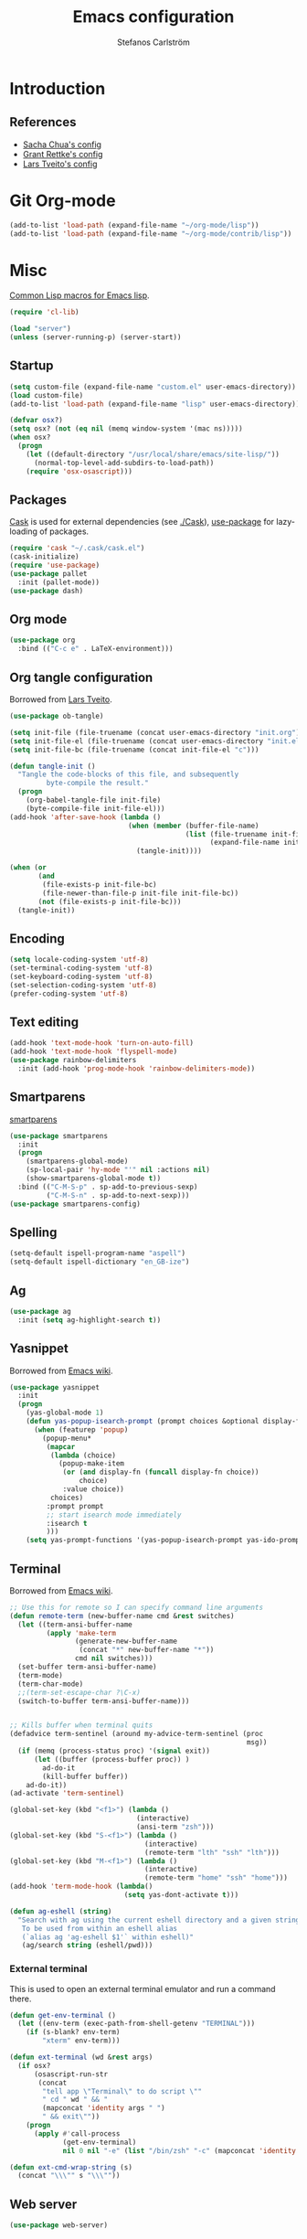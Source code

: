 #+TITLE: Emacs configuration
#+AUTHOR: Stefanos Carlström
#+EMAIL: stefanos.carlstrom@gmail.com

#+PROPERTY: tangle yes
#+PROPERTY: comments org
* Introduction
** References
   - [[http://pages.sachachua.com/.emacs.d/Sacha.html][Sacha Chua's config]]
   - [[https://github.com/grettke/home][Grant Rettke's config]]
   - [[https://github.com/larstvei/dot-emacs][Lars Tveito's config]]
* Git Org-mode
  #+BEGIN_SRC emacs-lisp
     (add-to-list 'load-path (expand-file-name "~/org-mode/lisp"))
     (add-to-list 'load-path (expand-file-name "~/org-mode/contrib/lisp"))
  #+END_SRC
* Misc
  [[http://www.emacswiki.org/emacs/CommonLispForEmacs][Common Lisp macros for Emacs lisp]].
  #+BEGIN_SRC emacs-lisp
    (require 'cl-lib)

    (load "server")
    (unless (server-running-p) (server-start))
  #+END_SRC
** Startup
   #+BEGIN_SRC emacs-lisp
     (setq custom-file (expand-file-name "custom.el" user-emacs-directory))
     (load custom-file)
     (add-to-list 'load-path (expand-file-name "lisp" user-emacs-directory))

     (defvar osx?)
     (setq osx? (not (eq nil (memq window-system '(mac ns)))))
     (when osx?
       (progn
         (let ((default-directory "/usr/local/share/emacs/site-lisp/"))
           (normal-top-level-add-subdirs-to-load-path))
         (require 'osx-osascript)))
   #+END_SRC

** Packages
   [[https://github.com/cask/cask][Cask]] is used for external dependencies (see [[file:Cask][./Cask]]), [[https://github.com/jwiegley/use-package][use-package]]
   for lazy-loading of packages.
   #+BEGIN_SRC emacs-lisp
     (require 'cask "~/.cask/cask.el")
     (cask-initialize)
     (require 'use-package)
     (use-package pallet
       :init (pallet-mode))
     (use-package dash)
   #+END_SRC

** Org mode
   #+BEGIN_SRC emacs-lisp
     (use-package org
       :bind (("C-c e" . LaTeX-environment)))
   #+END_SRC

** Org tangle configuration
   Borrowed from [[https://github.com/larstvei/dot-emacs][Lars Tveito]].
   #+BEGIN_SRC emacs-lisp
     (use-package ob-tangle)

     (setq init-file (file-truename (concat user-emacs-directory "init.org")))
     (setq init-file-el (file-truename (concat user-emacs-directory "init.el")))
     (setq init-file-bc (file-truename (concat init-file-el "c")))

     (defun tangle-init ()
       "Tangle the code-blocks of this file, and subsequently
              byte-compile the result."
       (progn
         (org-babel-tangle-file init-file)
         (byte-compile-file init-file-el)))
     (add-hook 'after-save-hook (lambda ()
                                  (when (member (buffer-file-name)
                                                (list (file-truename init-file)
                                                      (expand-file-name init-file)))
                                    (tangle-init))))

     (when (or
            (and
             (file-exists-p init-file-bc)
             (file-newer-than-file-p init-file init-file-bc))
            (not (file-exists-p init-file-bc)))
       (tangle-init))
   #+END_SRC
** Encoding
   #+BEGIN_SRC emacs-lisp
     (setq locale-coding-system 'utf-8)
     (set-terminal-coding-system 'utf-8)
     (set-keyboard-coding-system 'utf-8)
     (set-selection-coding-system 'utf-8)
     (prefer-coding-system 'utf-8)
   #+END_SRC
** Text editing
   #+BEGIN_SRC emacs-lisp
     (add-hook 'text-mode-hook 'turn-on-auto-fill)
     (add-hook 'text-mode-hook 'flyspell-mode)
     (use-package rainbow-delimiters
       :init (add-hook 'prog-mode-hook 'rainbow-delimiters-mode))
   #+END_SRC
** Smartparens
   [[https://github.com/Fuco1/smartparens][smartparens]]
   #+BEGIN_SRC emacs-lisp
     (use-package smartparens
       :init
       (progn
         (smartparens-global-mode)
         (sp-local-pair 'hy-mode "'" nil :actions nil)
         (show-smartparens-global-mode t))
       :bind (("C-M-S-p" . sp-add-to-previous-sexp)
              ("C-M-S-n" . sp-add-to-next-sexp)))
     (use-package smartparens-config)
   #+END_SRC

** Spelling
   #+BEGIN_SRC emacs-lisp
     (setq-default ispell-program-name "aspell")
     (setq-default ispell-dictionary "en_GB-ize")
   #+END_SRC
** Ag
   #+BEGIN_SRC emacs-lisp
     (use-package ag
       :init (setq ag-highlight-search t))
   #+END_SRC
** Yasnippet
   Borrowed from [[http://www.emacswiki.org/emacs/Yasnippet#toc5][Emacs wiki]].
   #+BEGIN_SRC emacs-lisp
     (use-package yasnippet
       :init
       (progn
         (yas-global-mode 1)
         (defun yas-popup-isearch-prompt (prompt choices &optional display-fn)
           (when (featurep 'popup)
             (popup-menu*
              (mapcar
               (lambda (choice)
                 (popup-make-item
                  (or (and display-fn (funcall display-fn choice))
                      choice)
                  :value choice))
               choices)
              :prompt prompt
              ;; start isearch mode immediately
              :isearch t
              )))
         (setq yas-prompt-functions '(yas-popup-isearch-prompt yas-ido-prompt yas-no-prompt))))
   #+END_SRC

** Terminal
   Borrowed from [[http://www.emacswiki.org/emacs-ja/AnsiTermHints][Emacs wiki]].
   #+BEGIN_SRC emacs-lisp
     ;; Use this for remote so I can specify command line arguments
     (defun remote-term (new-buffer-name cmd &rest switches)
       (let ((term-ansi-buffer-name
              (apply 'make-term
                     (generate-new-buffer-name
                      (concat "*" new-buffer-name "*"))
                     cmd nil switches)))
       (set-buffer term-ansi-buffer-name)
       (term-mode)
       (term-char-mode)
       ;;(term-set-escape-char ?\C-x)
       (switch-to-buffer term-ansi-buffer-name)))


     ;; Kills buffer when terminal quits
     (defadvice term-sentinel (around my-advice-term-sentinel (proc
                                                               msg))
       (if (memq (process-status proc) '(signal exit))
           (let ((buffer (process-buffer proc)) )
             ad-do-it
             (kill-buffer buffer))
         ad-do-it))
     (ad-activate 'term-sentinel)

     (global-set-key (kbd "<f1>") (lambda ()
                                    (interactive)
                                    (ansi-term "zsh")))
     (global-set-key (kbd "S-<f1>") (lambda ()
                                      (interactive)
                                      (remote-term "lth" "ssh" "lth")))
     (global-set-key (kbd "M-<f1>") (lambda ()
                                      (interactive)
                                      (remote-term "home" "ssh" "home")))
     (add-hook 'term-mode-hook (lambda()
                                 (setq yas-dont-activate t)))

     (defun ag-eshell (string)
       "Search with ag using the current eshell directory and a given string.
        To be used from within an eshell alias
        (`alias ag 'ag-eshell $1'` within eshell)"
        (ag/search string (eshell/pwd)))
   #+END_SRC

*** External terminal
    This is used to open an external terminal emulator and run a
    command there.
    #+BEGIN_SRC emacs-lisp
      (defun get-env-terminal ()
        (let ((env-term (exec-path-from-shell-getenv "TERMINAL")))
          (if (s-blank? env-term)
              "xterm" env-term)))

      (defun ext-terminal (wd &rest args)
        (if osx?
            (osascript-run-str
             (concat
              "tell app \"Terminal\" to do script \""
              " cd " wd " && "
              (mapconcat 'identity args " ")
              " && exit\""))
          (progn
            (apply #'call-process
                   (get-env-terminal)
                   nil 0 nil "-e" (list "/bin/zsh" "-c" (mapconcat 'identity args " "))))))

      (defun ext-cmd-wrap-string (s)
        (concat "\\\"" s "\\\""))
    #+END_SRC

** Web server
   #+BEGIN_SRC emacs-lisp
     (use-package web-server)
   #+END_SRC

** External programs
   #+BEGIN_SRC emacs-lisp
     (defvar opener)
     (setq opener "xdg-open")
     (when osx? (setq opener "open"))
     (when (executable-find "mimeopen") (setq opener "mimeopen"))

     (defun open-in-external-app ()
       "Inspired by
     URL `http://ergoemacs.org/emacs/emacs_dired_open_file_in_ext_apps.html'"
       (interactive)
       (let ((file-list
              (if (string-equal major-mode "dired-mode")
                  (dired-get-marked-files)
                (list (buffer-file-name)))))
         (when (if (<= (length file-list) 5)
                   t
                 (y-or-n-p "Open more than 5 files? "))
           (mapc
            (lambda (file-path)
              (call-process opener nil 0 nil file-path))
            file-list))))
     (bind-key "C-M-o" 'open-in-external-app dired-mode-map)

     (when osx? (setq insert-directory-program "/usr/local/bin/gls"))
     (eval-after-load "dired-aux"
       '(add-to-list 'dired-compress-file-suffixes
                     '("\\.zip\\'" ".zip" "unzip")))
   #+END_SRC

*** PATH variable
    #+BEGIN_SRC emacs-lisp
      (exec-path-from-shell-initialize)
    #+END_SRC

** Crontab
   #+BEGIN_SRC emacs-lisp
     (defun crontab-e ()
       (interactive)
       (with-editor-async-shell-command "crontab -e"))
   #+END_SRC

* Interface
** Misc
   #+BEGIN_SRC emacs-lisp
     (menu-bar-mode -1)
     (tool-bar-mode -1)
     (scroll-bar-mode -1)
     (setq inhibit-startup-screen 't)

     (setq auto-window-vscroll nil)

     (setq truncate-partial-width-windows nil)
     (mouse-wheel-mode t)
     (setq x-select-enable-clipboard t)
     (setq-default auto-revert-interval 1)
     (setq show-trailing-whitespace nil)
     (put 'narrow-to-region 'disabled nil)

     (setq-default indent-tabs-mode nil)

     (use-package tramp)

     (projectile-global-mode)

     (setq vc-follow-symlinks nil)
     (setq find-file-visit-truename t)

     (setq ring-bell-function #'ignore)

     ;; (setq auto-save-list-file-prefix (expand-file-name
     ;;                                   "tmp/auto-save-list/.saves-" emacs.d))

     (global-prettify-symbols-mode 1)
   #+END_SRC
** Mode line
   #+BEGIN_SRC emacs-lisp
     (use-package smart-mode-line
       :init (progn
               (sml/setup)
               (sml/apply-theme 'respectful)))
     (setq display-time-day-and-date 1)
     (setq display-time-24hr-format 1)
     (display-time-mode 1)
   #+END_SRC

** ido
   #+BEGIN_SRC emacs-lisp
     (use-package flx-ido
       :init
       (progn
         (ido-mode 1)
         (ido-everywhere 1)
         (flx-ido-mode 1)
         (setq ido-auto-merge-work-directories-length -1)
         ;; disable ido faces to see flx highlights.
         (setq ido-use-faces nil)))

     (use-package ido-vertical-mode
       :init
       (ido-vertical-mode 1))
   #+END_SRC
** Smex
   #+BEGIN_SRC emacs-lisp
     (use-package smex
       :config
       (smex-initialize)
       :bind
       (("M-x" . smex)
        ("S-M-x" . smex-major-mode-commands)))
   #+END_SRC

** Shortcut keys
   #+BEGIN_SRC emacs-lisp
     (use-package bind-key
       :init
       (progn
         (bind-key "C-?" 'help-command)
         (bind-key "M-?" 'mark-paragraph)
         (bind-key "C-h" 'delete-backward-char)
         (bind-key "M-h" 'backward-kill-word)
         (bind-key "C-j" 'newline)
         (bind-key "C-z" 'undo)

         (bind-key "C-x C-b" 'ibuffer)

         ;; (bind-key "M-q") '(lambda () (interactive (fill-paragraph 60)))

         (bind-key "M-S-<up>" 'enlarge-window)
         (bind-key "M-S-<down>" 'shrink-window)
         (bind-key "M-S-<right>" 'enlarge-window-horizontally)
         (bind-key "M-S-<left>" 'shrink-window-horizontally)

         (bind-key "C-c SPC w" 'whitespace-mode)
         (bind-key "C-c SPC c" 'whitespace-cleanup)

         (bind-key "C-c #" 'comment-region)

         (bind-key "C-x C-M-e" 'lisp-eval-region)

         (bind-key "<f7>" 'flyspell-buffer)
         (bind-key (kbd "<C-f7>") 'ispell-change-dictionary) ;; Does not work on MBP

         (bind-key "M-S-SPC" (lambda () (interactive) (insert " ")))))
   #+END_SRC
*** Super/subscripts
    #+BEGIN_SRC emacs-lisp
      (use-package iso-transl
        :config
        (iso-transl-define-keys
         `(("^0" . ,(vector (decode-char 'ucs #x2070)))
           ("^4" . ,(vector (decode-char 'ucs #x2074))) ; 1-3 already defined
           ("^5" . ,(vector (decode-char 'ucs #x2075)))
           ("^6" . ,(vector (decode-char 'ucs #x2076)))
           ("^7" . ,(vector (decode-char 'ucs #x2077)))
           ("^8" . ,(vector (decode-char 'ucs #x2078)))
           ("^9" . ,(vector (decode-char 'ucs #x2079)))
           ("^+" . ,(vector (decode-char 'ucs #x207A)))
           ("^-" . ,(vector (decode-char 'ucs #x207B)))
           ("^=" . ,(vector (decode-char 'ucs #x207C)))
           ("^(" . ,(vector (decode-char 'ucs #x207D)))
           ("^)" . ,(vector (decode-char 'ucs #x207E)))
           ("_0" . ,(vector (decode-char 'ucs #x2080)))
           ("_1" . ,(vector (decode-char 'ucs #x2081)))
           ("_2" . ,(vector (decode-char 'ucs #x2082)))
           ("_3" . ,(vector (decode-char 'ucs #x2083)))
           ("_4" . ,(vector (decode-char 'ucs #x2084)))
           ("_5" . ,(vector (decode-char 'ucs #x2085)))
           ("_6" . ,(vector (decode-char 'ucs #x2086)))
           ("_7" . ,(vector (decode-char 'ucs #x2087)))
           ("_8" . ,(vector (decode-char 'ucs #x2088)))
           ("_9" . ,(vector (decode-char 'ucs #x2089)))
           ("_+" . ,(vector (decode-char 'ucs #x208A)))
           ("_-" . ,(vector (decode-char 'ucs #x208B)))
           ("_=" . ,(vector (decode-char 'ucs #x208C)))
           ("_(" . ,(vector (decode-char 'ucs #x208D)))
           ("_)" . ,(vector (decode-char 'ucs #x208E))))))
    #+END_SRC
** Hydras
   Hydras taken from hydra-examples.el in the official distribution.
   #+BEGIN_SRC emacs-lisp
     (use-package hydra)

     (defun hydra-vi/pre ()
       (set-cursor-color "#e52b50"))

     (defun hydra-vi/post ()
       (set-cursor-color "#ffffff"))

     (bind-key
      "C-z"
      (defhydra hydra-vi (:pre hydra-vi/pre :post hydra-vi/post :color amaranth)
        "vi"
        ("l" forward-char)
        ("h" backward-char)
        ("j" next-line)
        ("k" previous-line)
        ("m" set-mark-command "mark")
        ("a" move-beginning-of-line "beg")
        ("e" move-end-of-line "end")
        ("d" delete-region "del" :color blue)
        ("y" kill-ring-save "yank" :color blue)
        ("q" nil "quit")))

     (bind-key
      "C-x SPC"
      (defhydra hydra-rectangle (:body-pre (rectangle-mark-mode 1)
                                           :color pink
                                           :post (deactivate-mark))
        "
       ^_k_^     _d_elete    _s_tring
     _h_   _l_   _o_k        _y_ank
       ^_j_^     _n_ew-copy  _r_eset
     ^^^^        _e_xchange  _u_ndo
     ^^^^        ^ ^         _p_aste
     "
        ("h" backward-char nil)
        ("l" forward-char nil)
        ("k" previous-line nil)
        ("j" next-line nil)
        ("e" hydra-ex-point-mark nil)
        ("n" copy-rectangle-as-kill nil)
        ("d" delete-rectangle nil)
        ("r" (if (region-active-p)
                 (deactivate-mark)
               (rectangle-mark-mode 1)) nil)
        ("y" yank-rectangle nil)
        ("u" undo nil)
        ("s" string-rectangle nil)
        ("p" kill-rectangle nil)
        ("o" nil nil)))

     (global-set-key
      (kbd "S-RET")
      (defhydra hydra-mc (:columns 3)
        "Multiple cursors"
        ("n" mc/mark-next-like-this "Mark next" :color red)
        ("p" mc/mark-previous-like-this "Mark previous" :color red)
        ("a" mc/mark-all-like-this "Mark all" :color blue)

        ("N" mc/skip-to-next-like-this "Skip next" :color red)
        ("P" mc/skip-to-previous-like-this "Skip previous" :color red)
        ("l" mc/edit-lines "Edit lines" :color blue)

        ("M-n" mc/unmark-next-like-this "Unmark next" :color red)
        ("M-p" mc/unmark-previous-like-this "Unmark previous" :color red)
        ("q" nil "quit" :color blue)))

     (defhydra hydra-projectile (:color blue
                                 :columns 4)
       "Projectile"
       ("a" projectile-ag "ag")
       ("b" projectile-switch-to-buffer "switch to buffer")
       ("c" projectile-invalidate-cache "cache clear")
       ("d" projectile-find-dir "dir")
       ("s-f" projectile-find-file "file")
       ("ff" projectile-find-file-dwim "file dwim")
       ("fd" projectile-find-file-in-directory "file curr dir")
       ("g" ggtags-update-tags "update gtags")
       ("i" projectile-ibuffer "Ibuffer")
       ("K" projectile-kill-buffers "Kill all buffers")
       ("o" projectile-multi-occur "multi-occur")
       ("p" projectile-switch-project "switch")
       ("r" projectile-recentf "recent file")
       ("x" projectile-remove-known-project "remove known")
       ("X" projectile-cleanup-known-projects "cleanup non-existing")
       ("z" projectile-cache-current-file "cache current")
       ("q" nil "cancel"))
     (bind-key "C-S-p" 'hydra-projectile/body)
   #+END_SRC
** Modalka
   #+BEGIN_SRC emacs-lisp
     (use-package modalka
       :init
       (progn
         (setq-default cursor-type 'box)
         (setq modalka-cursor-type 'hollow)
         (let ((pairs '(("W" . "M-w")
                        ("Y" . "M-y")
                        ("a" . "C-a")
                        ("b" . "C-b")
                        ("k" . "C-M-b")
                        ("e" . "C-e")
                        ("f" . "C-f")
                        ("j" . "C-M-f")
                        ("g" . "C-g")
                        ("n" . "C-n")
                        ("p" . "C-p")
                        ("v" . "C-v")
                        ("V" . "M-v")
                        ("w" . "C-w")
                        ("y" . "C-y")
                        ("SPC" . "C-SPC")
                        ("M-e" . "C-x C-e")
                        ("#" . "C-c #"))))
           (dolist (pair pairs)
             (modalka-define-kbd (car pair) (cdr pair)))))
       :bind (("<return>" . modalka-mode)))
   #+END_SRC

** OS X-specific configuration
   #+BEGIN_SRC emacs-lisp
     (when osx?
       (progn
         (setq mac-option-modifier nil
               mac-command-modifier 'meta
               x-select-enable-clipboard t
               ns-use-native-fullscreen nil
               alert-default-style 'growl
               insert-directory-program "gls")
         (menu-bar-mode 1)
         (setq-default org-babel-python-command "python3")
         (setenv "LC_ALL" "en_US.UTF-8")
         (setenv "LC_CTYPE" "en_US.UTF-8")
         (setenv "LANG" "en_US.UTF-8")))
   #+END_SRC
** Linum mode
   #+BEGIN_SRC emacs-lisp
     (defcustom linum-disabled-modes-list
       '(eshell-mode wl-summary-mode compilation-mode org-mode
                     image-mode dired-mode doc-view-mode)
       "* List of modes disabled when global linum mode is on"
       :type '(repeat (sexp :tag "Major mode"))
       :tag " Major modes where linum is disabled: "
       :group 'linum
       )

     (defcustom linum-disable-starred-buffers 't
       "* Disable buffers that have stars in them like *Gnu Emacs*"
       :type 'boolean
       :group 'linum)

     (defun linum-on ()
       "* When linum is running globally, disable line number in
     modes defined in `linum-disabled-modes-list'. Changed by
     linum-off. Also turns off numbering in starred modes like *scratch*"
       (unless (or (minibufferp)
                   (member major-mode linum-disabled-modes-list)
                   (and linum-disable-starred-buffers (string-match "*" (buffer-name)))
                   (> (buffer-size) 1000000))
         (linum-mode 1)))

     (use-package linum
       :init
       (progn
         (setq linum-format "%3d ")
         (global-linum-mode t)))
   #+END_SRC
** Theme
   #+BEGIN_SRC emacs-lisp
     (defvar emacs-theme)
     (setq emacs-theme 'zenburn)
     (load-theme emacs-theme t)
   #+END_SRC
*** Fonts
     #+BEGIN_SRC emacs-lisp
       (set-default-font "Consolas-13")
       (set-fontset-font t 'greek "Consolas")
       (set-fontset-font t 'cyrillic "Consolas")
       ;; (set-fontset-font t (cons #x2070 #x209F) "Consolas")
       (set-fontset-font t 'hangul
                         (font-spec :family "Nanum Gothic"))
       (set-fontset-font t 'japanese-jisx0208
                         (font-spec :family "Kozuka Gothic Pr6N"))
     #+END_SRC
*** Highlight current line
    #+BEGIN_SRC emacs-lisp
      (global-hl-line-mode 1)
      (defvar hl-dark-colour)
      (defvar hl-light-colour)
      (setq hl-dark-colour "#4F4F4F")
      (setq hl-light-colour "#CDD9FF")
      ;; (set-face-background 'hl-line hl-dark-colour)
    #+END_SRC
*** Darkroom
    Function to quickly toggle between dark/light themes, useful in
    conjunction with f-lux' darkroom mode.
    #+BEGIN_SRC emacs-lisp
      (defvar in-darkroom)
      (setq in-darkroom nil)

      (defun toggle-darkroom ()
        "Enable f-lux' darkroom-friendly colours."
        (interactive)
        (if (not in-darkroom)
          (progn
            (disable-theme emacs-theme)
            (set-face-background 'hl-line hl-light-colour)
            (setq in-darkroom 't))
          (progn
            (enable-theme emacs-theme)
            (set-face-background 'hl-line hl-dark-colour)
            (setq in-darkroom nil))))
      (bind-key "C-c d" 'toggle-darkroom)
    #+END_SRC
** Multiple cursors
   #+BEGIN_SRC emacs-lisp
     (use-package multiple-cursors
       :bind (("C-S-c C-S-c" . mc/edit-lines)
              ("C->" . mc/mark-next-like-this)
              ("C-<" . mc/mark-previous-like-this)
              ("C-c C-<" . mc/mark-all-like-this)))
   #+END_SRC
** Magit

   #+BEGIN_SRC emacs-lisp
     (use-package magit
       :bind (("C-c m" . magit-status))
       :init
       (progn
         (setq magit-last-seen-setup-instructions "1.4.0")))

     (use-package magit-gitflow
       :init
       (add-hook 'magit-mode-hook 'turn-on-magit-gitflow))
   #+END_SRC
** Ace-window
   #+BEGIN_SRC emacs-lisp
     (use-package ace-window
       :init (setq aw-keys '(?a ?s ?d ?f ?g ?h ?j ?k ?l))
       :bind (("C-x o" . ace-window)))
   #+END_SRC
** Swiper
   #+BEGIN_SRC emacs-lisp
     (use-package swiper
       :init (progn
               (ivy-mode 1)
               (setq ivy-use-virtual-buffers t))
       :bind (("C-s" . swiper)
              ("C-r" . swiper)))
   #+END_SRC
** Avy
   #+BEGIN_SRC emacs-lisp
     (use-package avy
       :bind (("M-s" . avy-goto-word-1)))
   #+END_SRC
** Dired
   #+BEGIN_SRC emacs-lisp
     (setq dired-listing-switches "-alh")
     (setq dired-dwim-target t)
   #+END_SRC

*** Peep-dired
    #+BEGIN_SRC emacs-lisp
      (use-package peep-dired
        :defer t
        :bind (:map dired-mode-map
                    ("P" . peep-dired)))
    #+END_SRC

*** dired-launch
    #+BEGIN_SRC emacs-lisp
      (use-package dired-launch
        :config
        (dired-launch-enable))
    #+END_SRC

** Visual regexp
   #+BEGIN_SRC emacs-lisp
     (use-package visual-regexp
       :init
       (bind-key "C-c r" (lambda (arg)
                           (interactive "P")
                           (princ arg)
                           (if arg
                               (call-interactively 'vr/query-replace)
                             (call-interactively 'vr/replace)))))
   #+END_SRC

** Calc
   #+BEGIN_SRC emacs-lisp
     (use-package calc)
     (bind-key "<backtab>" 'calc-roll-up calc-mode-map)
   #+END_SRC

* Helm
  #+BEGIN_SRC emacs-lisp
    (use-package helm-config
      :bind ("C-c h" . helm-mini))
    (use-package helm-ag
      :bind ("C-c C-a" . helm-do-ag))
  #+END_SRC

* Programming
** Company
   #+BEGIN_SRC emacs-lisp
     (use-package company-math)
     (use-package company
       :config (progn
                 (setq company-tooltip-limit 20)
                 (setq company-idle-delay 0.5)
                 (setq company-show-numbers t)

                 (add-to-list 'company-backends #'company-math-symbols-unicode)

                 (global-company-mode 1))
       :bind (("<C-tab>" . company-complete)))
     (use-package helm-company
       :bind (("C-:" . helm-company)))
     (use-package company-quickhelp
       :init (company-quickhelp-mode 1))
     (global-company-mode -1)
   #+END_SRC
** Flycheck
   [[https://github.com/flycheck/flycheck][Flycheck]]
   #+BEGIN_SRC emacs-lisp
     (use-package flycheck
       :init
       (progn
         (add-hook 'after-init-hook #'global-flycheck-mode)
         (setq-default flycheck-disabled-checkers '(emacs-lisp-checkdoc))
         (add-hook 'c++-mode-hook (lambda () (setq flycheck-clang-language-standard "c++11")))
         ;; (add-hook 'flycheck-mode-hook #'flycheck-typescript-tslint-setup)
         ))
   #+END_SRC

** C/C++
   [[https://github.com/rocky/emacs-dbgr][emacs-dbgr]]
   #+BEGIN_SRC emacs-lisp
     (add-to-list 'auto-mode-alist '("\\.h\\'" . c++-mode))
     (add-hook 'c-mode-common-hook
               (lambda ()
                 (bind-key "C-c c" 'compile)
                 (setq prettify-symbols-alist
                       '(("!=" . ?≠)
                         ("<=" . ?≤)
                         (">=" . ?≥)
                         ("&&" . ?∧)
                         ("||" . ?∨)
                         ("M_PI" . ?π)))))
     (defun start-debugger ()
       (interactive)
       (if (null cppcm-src-dir)
           (realgud:gdb)
         (realgud:gdb
          (let ((exe-path (cppcm-get-exe-path-current-buffer)))
            (concat "gdb --fullname " exe-path)))))
     (use-package realgud
       :bind (("C-c g" . start-debugger)))
   #+END_SRC

*** Cmake
    [[https://github.com/redguardtoo/cpputils-cmake][cpputils-cmake]]
    #+BEGIN_SRC emacs-lisp
      (use-package cpputils-cmake
        :init
        (progn
          (add-hook 'c-mode-common-hook
                    (lambda ()
                      (if (derived-mode-p 'c-mode 'c++-mode)
                          (cppcm-reload-all))))
          (setq cppcm-write-flymake-makefile nil)))
    #+END_SRC

*** Header guards
    #+BEGIN_SRC emacs-lisp
      (defun traverse-project (dir file)
        "Return the path of the current file relative to the project root."
        (let ((stop-dirs
               (list (expand-file-name "~") ; Stop at $HOME
                     "/tmp"
                     "/"
                     (expand-file-name (concat dir "/../src")) ; Stop if current directory is named src
                     (expand-file-name (concat dir "/../libs")) ; or libs
                     (expand-file-name (concat dir "/../include")))) ; or include
              (ndir (directory-file-name (expand-file-name dir))))
          (let ((relname (file-relative-name file ndir)))
            (if (cl-find ndir stop-dirs :test #'equal)
                relname
              (if (file-accessible-directory-p (expand-file-name (concat ndir "/.git"))) ; If there is a .git directory, stop
                  relname
                (traverse-project (concat ndir "/..") file))))))

      (defun get-header-guard ()
        "Return the header guard symbol to be used for the current file."
        (let* ((file (buffer-file-name))
               (path (traverse-project (file-name-directory file) file)))
          (upcase (cl-substitute
                   ?_ ?. (cl-substitute
                          ?_ ?/ (if (string= (substring path 0 1) "/")
                                    (substring path 1)
                                  path))))))

      (defun insert-header-guard ()
        (interactive)
        (let ((l (length (buffer-name))))
          (when (or (equal (substring (buffer-name) (- l 2)  l) ".h")
                    (equal (substring (buffer-name) (- l 4)  l) ".cuh"))
            (when (not (file-exists-p (buffer-file-name)))
              (let ((header-guard (get-header-guard)))
                (insert (concat "//  @ Project : " (projectile-project-name)))
                (newline)
                (insert (concat "//  @ File Name : " (buffer-name)))
                (newline)
                (insert (concat "//  @ Date : " (format-time-string "%Y-%m-%d")))
                (newline)
                (insert (concat "//  @ Author : Stefanos Carlström"))
                (newline)
                (insert "//")
                (newline)
                (insert "//")
                (newline)
                (insert (concat "#ifndef " header-guard))
                (newline)
                (newline)
                (insert (concat "#define " header-guard))
                (newline)(newline)
                (newline)(newline)
                (insert (concat "#endif //" header-guard))
                (forward-line -2))))))

      (add-hook 'c-mode-common-hook 'insert-header-guard)
    #+END_SRC

*** Cuda
    #+BEGIN_SRC emacs-lisp
      (use-package cuda-mode
        :mode (("\\.cu\\'" . cuda-mode)
               ("\\.cuh\\'" . cuda-mode)))
    #+END_SRC

** ESS
   #+BEGIN_SRC emacs-lisp
     (use-package ess-site)
   #+END_SRC

** Julia
   #+BEGIN_SRC emacs-lisp
     (use-package julia-shell)
     (use-package julia-mode
       :init (add-hook 'julia-mode-hook
                       (lambda ()
                         (setq prettify-symbols-alist
                               '(("!=" . ?≠)
                                 ("<=" . ?≤)
                                 (">=" . ?≥)
                                 ("&&" . ?∧)
                                 ("||" . ?∨)
                                 ("->" . ?↦)))))
       :bind (("C-c C-c" . julia-shell-run-region)
              ("C-c C-s" . julia-shell-save-and-go)))
     (defun julia-master ()
       (interactive)
       (let ((julia-shell-program (exec-path-from-shell-getenv "JULIA_MASTER")))
         (run-julia)))
   #+END_SRC

** Lisps
   #+BEGIN_SRC emacs-lisp
     (add-to-list 'auto-mode-alist '("\\.al\\'" . lisp-mode))
     (add-hook 'inferior-lisp-mode-hook (lambda () (rainbow-delimiters-mode 0)))
     (add-hook 'lisp-mode-common-hook
               (lambda ()
                 (setq prettify-symbols-alist
                       '(("lambda" . ?λ)
                         ("<=" . ?≤)
                         (">=" . ?≥)))))
   #+END_SRC
*** Clojure
    #+BEGIN_SRC emacs-lisp
      (use-package clojure-mode
        :mode "\\.clj\\'"
        :config (use-package cider
                :init
                (add-hook 'cider-mode-hook 'cider-turn-on-eldoc-mode)))
    #+END_SRC

*** Hy
    #+BEGIN_SRC emacs-lisp
      (use-package hy-mode
        :mode "\\.hy\\'"
        :config
        (add-hook 'hy-mode-hook
                  (lambda () (bind-key "C-c M-j" 'inferior-lisp))))
    #+END_SRC

** Hex colors
   Borrowed from [[http://www.emacswiki.org/emacs/HexColour][Emacs wiki]].
   #+BEGIN_SRC emacs-lisp
     (defun hexcolour-luminance (color)
       "Calculate the luminance of a color string (e.g. \"#ffaa00\", \"blue\").
       This is 0.3 red + 0.59 green + 0.11 blue and always between 0 and 255."
       (let* ((values (x-color-values color))
              (r (car values))
              (g (cadr values))
              (b (caddr values)))
         (floor (+ (* .3 r) (* .59 g) (* .11 b)) 256)))
     (defun hexcolour-add-to-font-lock ()
       (interactive)
       (font-lock-add-keywords
        nil
        `((,(concat "#[0-9a-fA-F]\\{3\\}[0-9a-fA-F]\\{3\\}?\\|"
                    (regexp-opt (x-defined-colors) 'words))
           (0 (let ((colour (match-string-no-properties 0)))
                (put-text-property
                 (match-beginning 0) (match-end 0)
                 'face `((:foreground ,(if (> 128.0 (hexcolour-luminance colour))
                                           "white" "black"))
                         (:background ,colour)))))))))

     (add-hook 'css-mode-hook 'hexcolour-add-to-font-lock)
     (add-hook 'org-mode-hook 'hexcolour-add-to-font-lock)
     (add-hook 'emacs-lisp-mode-hook 'hexcolour-add-to-font-lock)
   #+END_SRC

** Python
   #+BEGIN_SRC emacs-lisp
     (setq python-shell-interpreter "ipython")
   #+END_SRC

** Ruby
   #+BEGIN_SRC emacs-lisp
     (use-package ruby-mode
       :mode "\\.rb\\'"
       :config (progn
               (use-package inf-ruby
                 :init (inf-ruby-minor-mode)
                 (rvm-use-default))))
     (use-package bundler)
   #+END_SRC

** Web development
*** Typescript
    #+BEGIN_SRC emacs-lisp
      (use-package typescript-mode
        :mode "\\.ts\\'"
        :config
        (add-hook 'typescript-mode-hook
                  (lambda ()
                    (setq prettify-symbols-alist
                          '(("!=" . ?≠)
                            ("<=" . ?≤)
                            (">=" . ?≥)
                            ("&&" . ?∧)
                            ("||" . ?∨)
                            ("=>" . ?↦)))
                    (tide-setup)
                    (flycheck-mode +1)
                    (setq flycheck-check-syntax-automatically '(save mode-enabled))
                    (eldoc-mode +1)
                    (company-mode-on)
                    (setq company-tooltip-align-annotations t))))
    #+END_SRC
*** Web mode
    #+BEGIN_SRC emacs-lisp
      (use-package web-mode
        :mode ("\\.erb\\'" "\\.tsx\\'")
        :config
        (add-hook 'web-mode-hook
                  (lambda ()
                    (turn-off-smartparens-mode)
                    (when (string-equal "tsx" (file-name-extension buffer-file-name))
                      (tide-setup)
                      (flycheck-mode +1)
                      (setq flycheck-check-syntax-automatically '(save mode-enabled))
                      (eldoc-mode +1)
                      (company-mode-on)))))
    #+END_SRC
*** Rails
    #+BEGIN_SRC emacs-lisp
      (use-package projectile-rails
        :config
        (add-hook 'projectile-mode-hook 'projectile-rails-on))
    #+END_SRC
*** Restclient
    #+BEGIN_SRC emacs-lisp
      (use-package restclient
        :mode ("\\.rest\\'" . restclient-mode))
      (use-package company-restclient
        :config
        (add-to-list 'company-backends 'company-restclient))
    #+END_SRC

* Modes
  Misc modes
  #+BEGIN_SRC emacs-lisp
    (use-package matlab
      :mode (("\\.m\\'" . matlab-mode)))

    (autoload 'gedcom-mode "gedcom")
    (setq auto-mode-alist (cons '("\\.ged$" . gedcom-mode) auto-mode-alist))
  #+END_SRC

** Cmake
   #+BEGIN_SRC emacs-lisp
     (use-package cmake-mode
       :mode (("CMakeLists\\.txt\\'" . cmake-mode)
              ("\\.cmake\\'" . cmake-mode))
       :config
       (progn
         (defun cmake-rename-buffer ()
           "Renames a CMakeLists.txt buffer to cmake-<directory name>."
           (interactive)
           (when (and (buffer-file-name) (string-match "CMakeLists.txt" (buffer-name)))
             (let ((new-buffer-name (concat "cmake-"
                                            (file-name-nondirectory
                                             (directory-file-name
                                              (file-name-directory (buffer-file-name)))))))
               (rename-buffer new-buffer-name t))))

         (add-hook 'cmake-mode-hook (function cmake-rename-buffer))

         (add-hook 'cmake-mode-hook
                   '(lambda()
                      (local-set-key (kbd "C-c q") 'cmake-quick-document)
                      (defun cmake-quick-document()
                        (interactive)
                        (beginning-of-line)
                        (insert (concat "project(" (read-string "Project name: ") ")\n"))
                        (insert (concat "cmake_minimum_required(VERSION " (read-string "CMake version: " "2.8") ")\n\n"))
                        (when (yes-or-no-p "C++ warnings and optimization flags? ")
                          (insert "set(CMAKE_CXX_FLAGS \"--std=c++11 -Wall -Wextra\")\n")
                          (insert "if(\"${CMAKE_BUILD_TYPE}\" STREQUAL \"Release\")\n")
                          (insert "  set(CMAKE_CXX_FLAGS \"${CMAKE_CXX_FLAGS} -O3\")\n")
                          (insert "else()\n")
                          (insert "  set(CMAKE_BUILD_TYPE \"Debug\")\n")
                          (insert "  set(CMAKE_CXX_FLAGS \"${CMAKE_CXX_FLAGS} -O0 -g\")\n")
                          (insert "  add_definitions(\"-DDEBUG\")\n")
                          (insert "endif()\n\n")))))))
   #+END_SRC
** LaTeX
   #+BEGIN_SRC emacs-lisp
     (use-package tex-site
       :defer t)

     (defun latex-start-latexmk (arg)
       (interactive "p")
       (let* ((latexcmd (s-match "LATEX_CMD: \\([a-z]+\\)latex" (buffer-string)))
              (pdflatex
               (concat "-pdflatex='"
                       (if latexcmd (concat (second latexcmd) "latex")
                         "xelatex")
                       "'"))
              (tex-name-pre (concat (file-name-sans-extension buffer-file-name)
                                    ".tex"))
              (tex-name (if osx? (ext-cmd-wrap-string tex-name-pre)
                          tex-name-pre)))
         (if (= arg 4)
             (ext-terminal (ext-cmd-wrap-string default-directory)
                           "latexmk" "-C"
                           pdflatex
                           tex-name))
         (ext-terminal (ext-cmd-wrap-string default-directory)
                       "latexmk" "-shell-escape" "--synctex=1" "-pvc"
                       pdflatex
                       tex-name)))

     (add-hook 'LaTeX-mode-hook
               (lambda ()
                 (bind-key "C-c c" 'latex-start-latexmk LaTeX-mode-map)))
   #+END_SRC
** Ediff
   #+BEGIN_SRC emacs-lisp
     (setq-default ediff-split-window-function 'split-window-horizontally)
     (setq-default ediff-window-setup-function 'ediff-setup-windows-plain)

     ;; Borrowed from http://stackoverflow.com/a/18122275/1079038
     (defvar ediff-dired-file-1)

     (defun ediff-push ()
       (interactive)
       (setq ediff-dired-file-1 (dired-get-filename)))
     (defun ediff-pop ()
       (interactive)
       (ediff-files ediff-dired-file-1 (dired-get-filename)))
     (add-hook 'dired-mode-hook
           (lambda()
                 (define-key dired-mode-map (kbd "C-c u") 'ediff-push)
                 (define-key dired-mode-map (kbd "C-c o") 'ediff-pop)))
   #+END_SRC
** Lilypond
   #+BEGIN_SRC emacs-lisp
     ;; (use-package lilypond-mode
     ;;   :mode ("\\.ly\\'" . LilyPond-mode))
   #+END_SRC
*** Lyqi
    #+BEGIN_SRC emacs-lisp
      (add-to-list 'load-path (expand-file-name "lyqi" user-emacs-directory))
      (use-package lyqi
        :mode (("\\.ly$" . lyqi-mode)
               ("\\.ily$" . lyqi-mode))
        :init
        (progn
          (setq
           lyqi:prefered-languages '(english)
           lyqi:midi-command "timidity")
          (bind-key "C-c c" (lambda ()
                              (interactive)
                              (save-buffer)
                              (lyqi:compile-ly))))
          :bind (("C-c C-m" . lyqi:open-midi)))
    #+END_SRC
** PKGBUILD
   #+BEGIN_SRC emacs-lisp
     (use-package pkgbuild-mode
       :mode "/PKGBUILD$")
   #+END_SRC

* Org
** Org configuration
   #+BEGIN_SRC emacs-lisp
     (setq org-directory (expand-file-name "org" "~"))
     (setq org-default-notes-file (expand-file-name "notes.org" org-directory))

     (setq org-hide-leading-stars 't)
     (setq org-src-fontify-natively 't)

     (add-hook 'org-mode-hook 'org-display-inline-images)
     (add-hook 'org-mode-hook (lambda ()
                                (linum-mode -1)))

     (use-package org-mouse)
     (use-package ox-beamer)
   #+END_SRC
** Org keymap
   #+BEGIN_SRC emacs-lisp
     (bind-keys* :prefix "C-;" :prefix-map my-org-map
                 ("a" . org-agenda)
                 ("C-a". (lambda ()
                           (interactive)
                           (find-file (first (org-agenda-files)))))
                 ("l" . org-store-link)
                 ("C-l" . org-insert-link)
                 ("c" . org-capture))
   #+END_SRC

** Org agenda
   #+BEGIN_SRC emacs-lisp
     (use-package org-depend)
     (setq org-agenda-files '("~/org/todo.org" "~/org/notes.org"))
   #+END_SRC

** Org functions
   Borrowed from [[http://wenshanren.org/?p=334][Ren Wenshan]].
   #+BEGIN_SRC emacs-lisp
     (defun org-insert-src-block (src-code-type)
       "Insert a `SRC-CODE-TYPE' type source code block in org-mode."
       (interactive
        (let ((src-code-types
               '("emacs-lisp" "python" "julia" "C" "sh" "java" "js" "clojure" "C++" "css"
                 "calc" "asymptote" "dot" "gnuplot" "ledger" "lilypond" "mscgen"
                 "octave" "oz" "plantuml" "R" "sass" "screen" "sql" "awk" "ditaa"
                 "haskell" "latex" "lisp" "matlab" "ocaml" "org" "perl" "ruby"
                 "scheme" "sqlite")))
          (list (ido-completing-read "Source code type: " src-code-types))))
       (progn
         (newline-and-indent)
         (insert (format "#+BEGIN_SRC %s\n" src-code-type))
         (newline-and-indent)
         (insert "#+END_SRC\n")
         (forward-line -2)
         (org-edit-src-code)))
     (bind-key "C-c s" 'org-insert-src-block org-mode-map)
   #+END_SRC
** Org Babel
   #+BEGIN_SRC emacs-lisp
     (org-babel-do-load-languages
      'org-babel-load-languages
      '((python . t)
        (emacs-lisp . t)
        (calc . t)
        (julia . t)
        (C . t)
        (sh . t)
        (ruby . t)
        (clojure . t)
        (octave . t)))
     (setq org-confirm-babel-evaluate nil)
     (use-package ob-clojure
       :defer t
       :config (setq org-babel-clojure-backend 'cider))
     (setq org-babel-julia-write-object-command "ob_julia_str{T<:Array}(f::AbstractString,o::T)=writecsv(f,o);ob_julia_str(f::AbstractString,o)=open(f,\"w\") do file;write(file,string(o));end;ob_julia_str(\"%s\",%s)")
     (add-hook 'org-babel-after-execute-hook 'org-display-inline-images)
   #+END_SRC
** Org export
   #+BEGIN_SRC emacs-lisp
     (use-package ox-pandoc)

     (defun sa-ignore-headline (contents backend info)
       "Ignore headlines with tag `ignoreheading'."
       (when (and (org-export-derived-backend-p backend 'latex 'html 'ascii)
                  (string-match "\\`.*ignoreheading.*\n"
                                (downcase contents)))
         (replace-match "" nil nil contents)))

     (add-to-list 'org-export-filter-headline-functions 'sa-ignore-headline)
   #+END_SRC

** Org LaTeX export
   #+BEGIN_SRC emacs-lisp
     (use-package ox-latex)
     (setq org-latex-listings 'minted)

     ;; Default packages included in every tex file, pdflatex, xelatex or lualatex
     (setq org-export-latex-packages-alist
           '(("" "graphicx" t)
             ("" "longtable" nil)
             ("" "float" nil)))

     ;; Originally taken from Bruno Tavernier: http://thread.gmane.org/gmane.emacs.orgmode/31150/focus=31432
     ;; but adapted to use latexmk 4.20 or higher.
     (defun my-auto-tex-cmd (backend)
       "When exporting from .org with latex, automatically run latex,
     pdflatex, or xelatex as appropriate, using latexmk."
       (let ((texcmd)))
       ;; default command: pdflatex
       (setq texcmd "latexmk -pdflatex='pdflatex -shell-escape' -pdf %f")
       ;; oldstyle latex via dvi
       (if (string-match "LATEX_CMD: dvilatex" (buffer-string))
           (setq texcmd "latexmk -dvi -pdfps %f"))
       ;; xelatex -> .pdf
       (if (string-match "LATEX_CMD: xelatex" (buffer-string))
           (setq texcmd "latexmk -pdflatex='xelatex -shell-escape' -pdf %f"))
       ;; lualatex -> .pdf
       (if (string-match "LATEX_CMD: lualatex" (buffer-string))
           (setq texcmd "latexmk -pdflatex='lualatex -shell-escape' -pdf %f"))
       ;; LaTeX compilation command
       (setq org-latex-pdf-process (list texcmd)))
     (add-hook 'org-export-before-processing-hook 'my-auto-tex-cmd)

     (use-package ox-bibtex)
     (use-package ox-md)

     (bind-key "C-c c" 'latex-start-latexmk org-mode-map)
   #+END_SRC
** Out{org/shine}

   #+BEGIN_SRC emacs-lisp
     (defvar outline-minor-mode-prefix "\M-#")
     (use-package outshine
       :init
       (progn
         (add-hook 'outline-minor-mode-hook 'outshine-hook-function)
         (add-hook 'c-mode-common-hook 'outline-minor-mode)
         (add-hook 'sh-mode-common-hook 'outline-minor-mode)
         (add-hook 'julia-mode-hook 'outline-minor-mode)))
   #+END_SRC
** Org preview LaTeX
   #+BEGIN_SRC emacs-lisp
     (bind-key "C-x p" 'org-toggle-latex-fragment)
   #+END_SRC
** Org download
   #+BEGIN_SRC emacs-lisp
     (use-package org-download)
   #+END_SRC

* BibTeX
  #+BEGIN_SRC emacs-lisp
    (setq bibtex-autokey-name-case-convert-function 'capitalize
          bibtex-autokey-year-length 4
          bibtex-autokey-year-title-separator ""
          bibtex-autokey-titleword-length 5
          bibtex-autokey-titleword-separator "")
    (setq bibliography-directory (expand-file-name "~/references"))
    (setq bibliography-file (concat bibliography-directory "/references.bib"))
  #+END_SRC

** Ebib
   #+BEGIN_SRC emacs-lisp
     (use-package ebib
       :bind ("C-c e" . ebib)
       :config (progn
                 (setq ebib-preload-bib-files '(bibliography-file))
                 (org-add-link-type "ebib" 'ebib-open-org-link)))
   #+END_SRC
** Helm Bibtex
  #+BEGIN_SRC emacs-lisp
    (use-package helm-bibtex
      :config (progn
              (defun my-helm-bibtex-format-citation-cite (keys)
                (s-join ", "
                        (--map (format "cite:%s" it) keys)))
              (add-to-list 'helm-bibtex-format-citation-functions
                           '(org-mode . my-helm-bibtex-format-citation-cite)))
      :bind ("C-c b" . helm-bibtex))
    (setq helm-bibtex-bibliography bibliography-file)
    (setq helm-bibtex-library-path bibliography-directory)
    (setq helm-bibtex-pdf-symbol "P")
    (setq helm-bibtex-pdf-open-function
          (lambda (fpath) (shell-command-to-string
                           (concat opener " " fpath " &"))))
  #+END_SRC
** Doi2Bibtex
   Borrowed from [[http://blog.anghyflawn.net/2014/04/22/emacs-give-a-doi-get-a-bibtex-entry/][Pavel Iosad]]. Should maybe implement something like
   [[https://gist.github.com/mardukbp/6576418][this]] instead.
   #+BEGIN_SRC emacs-lisp
     (defun get-bibtex-from-doi (doi)
       "Get a BibTeX entry from the DOI"
       (interactive "MDOI: ")
       (let ((url-mime-accept-string "text/bibliography;style=bibtex"))
         (with-current-buffer
             (url-retrieve-synchronously
              (format "http://dx.doi.org/%s"
                      (replace-regexp-in-string "http://dx.doi.org/" "" doi)))
           (switch-to-buffer (current-buffer))
           (goto-char (point-max))
           (setq bibtex-entry
                 (buffer-substring
                  (string-match "@" (buffer-string))
                  (point)))
           (kill-buffer (current-buffer))))
       (insert (decode-coding-string bibtex-entry 'utf-8))
       (bibtex-fill-entry))
   #+END_SRC

* Mail                                                             :noexport:
  #+BEGIN_SRC emacs-lisp
    (use-package mu4e
      :config
      (progn
        (setq
         mu4e-maildir       "~/Maildir"   ;; top-level Maildir
         mu4e-split-view 'vertical
         mu4e-headers-visible-columns 90
         mu4e-use-fancy-chars t
         mu4e-view-show-images t
         mu4e-view-prefer-html t
         mu4e-get-mail-command "mbsync -a"
         mu4e-compose-signature-auto-include nil
         mu4e-compose-signature "")
        (mu4e-maildirs-extension)
        (add-hook 'mu4e-view-mode-hook 'visual-line-mode)
        (add-to-list 'mu4e-view-actions
                     '("ViewInBrowser" . mu4e-action-view-in-browser) t)
        (when (fboundp 'imagemagick-register-types)
          (imagemagick-register-types))
        (use-package mu4e-contrib
          :config
          (setq mu4e-html2text-command 'mu4e-shr2text)))
      :bind (("C-x m" . mu4e)))
  #+END_SRC
* Calendar
  #+BEGIN_SRC emacs-lisp
    (use-package calfw
      :config
      (progn
        (use-package calfw-ical)
        (use-package calfw-org)
        (setq cfw:fchar-junction ?╬
              cfw:fchar-vertical-line ?║
              cfw:fchar-horizontal-line ?═
              cfw:fchar-left-junction ?╠
              cfw:fchar-right-junction ?╣
              cfw:fchar-top-junction ?╦
              cfw:fchar-top-left-corner ?╔
              cfw:fchar-top-right-corner ?╗)
        (setq calendar-week-start-day 1)
        (setq calendar-sources (list
                                (cfw:org-create-source "Blue")))
        (let ((calendar-file (concat user-emacs-directory "calfw-conf.el")))
          (if (f-exists? calendar-file)
              (load calendar-file)))
        (defun my-open-calendar ()
          (interactive)
          (cfw:open-calendar-buffer
           :contents-sources calendar-sources)))
      :bind (("C-x q" . my-open-calendar)))
  #+END_SRC
